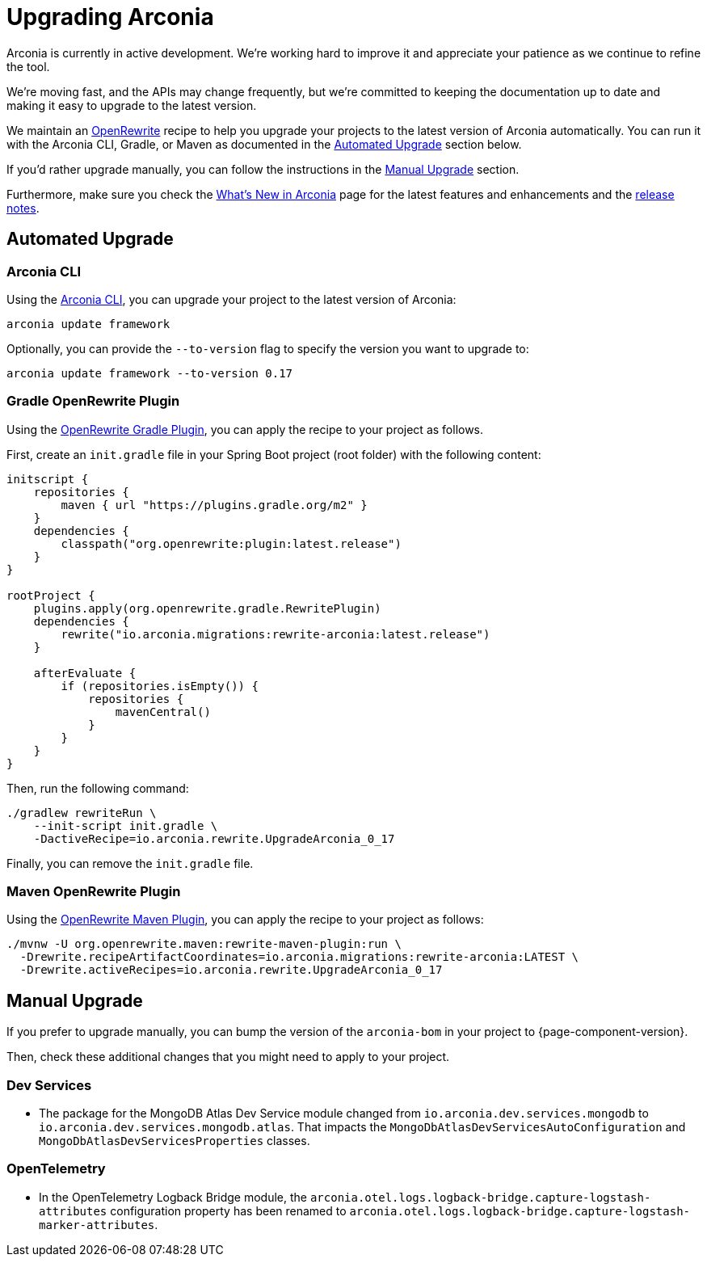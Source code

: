 = Upgrading Arconia

Arconia is currently in active development. We're working hard to improve it and appreciate your patience as we continue to refine the tool.

We're moving fast, and the APIs may change frequently, but we're committed to keeping the documentation up to date and making it easy to upgrade to the latest version.

We maintain an https://docs.openrewrite.org[OpenRewrite] recipe to help you upgrade your projects to the latest version of Arconia automatically. You can run it with the Arconia CLI, Gradle, or Maven as documented in the xref:_automated_upgrade[Automated Upgrade] section below.

If you'd rather upgrade manually, you can follow the instructions in the xref:_manual_upgrade[Manual Upgrade] section.

Furthermore, make sure you check the xref:what-is-new.adoc[What's New in Arconia] page for the latest features and enhancements and the https://github.com/arconia-io/arconia/releases[release notes].

== Automated Upgrade

=== Arconia CLI

Using the https://arconia.io/docs/arconia-cli/latest/[Arconia CLI], you can upgrade your project to the latest version of Arconia:

[source,shell]
----
arconia update framework
----

Optionally, you can provide the `--to-version` flag to specify the version you want to upgrade to:

[source,shell]
----
arconia update framework --to-version 0.17
----

=== Gradle OpenRewrite Plugin

Using the https://docs.openrewrite.org[OpenRewrite Gradle Plugin], you can apply the recipe to your project as follows.

First, create an `init.gradle` file in your Spring Boot project (root folder) with the following content:

[source,groovy]
----
initscript {
    repositories {
        maven { url "https://plugins.gradle.org/m2" }
    }
    dependencies {
        classpath("org.openrewrite:plugin:latest.release")
    }
}

rootProject {
    plugins.apply(org.openrewrite.gradle.RewritePlugin)
    dependencies {
        rewrite("io.arconia.migrations:rewrite-arconia:latest.release")
    }

    afterEvaluate {
        if (repositories.isEmpty()) {
            repositories {
                mavenCentral()
            }
        }
    }
}
----

Then, run the following command:

[source, shell]
----
./gradlew rewriteRun \
    --init-script init.gradle \
    -DactiveRecipe=io.arconia.rewrite.UpgradeArconia_0_17
----

Finally, you can remove the `init.gradle` file.

=== Maven OpenRewrite Plugin

Using the https://docs.openrewrite.org[OpenRewrite Maven Plugin], you can apply the recipe to your project as follows:

[source, shell]
----
./mvnw -U org.openrewrite.maven:rewrite-maven-plugin:run \
  -Drewrite.recipeArtifactCoordinates=io.arconia.migrations:rewrite-arconia:LATEST \
  -Drewrite.activeRecipes=io.arconia.rewrite.UpgradeArconia_0_17
----

== Manual Upgrade

If you prefer to upgrade manually, you can bump the version of the `arconia-bom` in your project to {page-component-version}.

Then, check these additional changes that you might need to apply to your project.

=== Dev Services

* The package for the MongoDB Atlas Dev Service module changed from `io.arconia.dev.services.mongodb` to `io.arconia.dev.services.mongodb.atlas`. That impacts the `MongoDbAtlasDevServicesAutoConfiguration` and `MongoDbAtlasDevServicesProperties` classes.

=== OpenTelemetry

* In the OpenTelemetry Logback Bridge module, the `arconia.otel.logs.logback-bridge.capture-logstash-attributes` configuration property has been renamed to `arconia.otel.logs.logback-bridge.capture-logstash-marker-attributes`.
